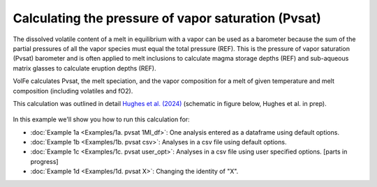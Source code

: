 ===================================================================================
Calculating the pressure of vapor saturation (Pvsat)
===================================================================================

The dissolved volatile content of a melt in equilibrium with a vapor can be used as a barometer because the sum of the partial pressures of all the vapor species must equal the total pressure (REF). 
This is the pressure of vapor saturation (Pvsat) barometer and is often applied to melt inclusions to calculate magma storage depths (REF) and sub-aqueous matrix glasses to calculate eruption depths (REF). 

VolFe calculates Pvsat, the melt speciation, and the vapor composition for a melt of given temperature and melt composition (including volatiles and fO2). 

This calculation was outlined in detail `Hughes et al. (2024) <https://doi.org/10.2138/am-2022-8739>`_ (schematic in figure below, Hughes et al. in prep).

.. figure:: figures/pvsatcalc.png

In this example we'll show you how to run this calculation for: 

- :doc:`Example 1a <Examples/1a. pvsat 1MI_df>`: One analysis entered as a dataframe using default options. 

- :doc:`Example 1b <Examples/1b. pvsat csv>`: Analyses in a csv file using default options. 

- :doc:`Example 1c <Examples/1c. pvsat user_opt>`: Analyses in a csv file using user specified options. [parts in progress]

- :doc:`Example 1d <Examples/1d. pvsat X>`: Changing the identity of "X".